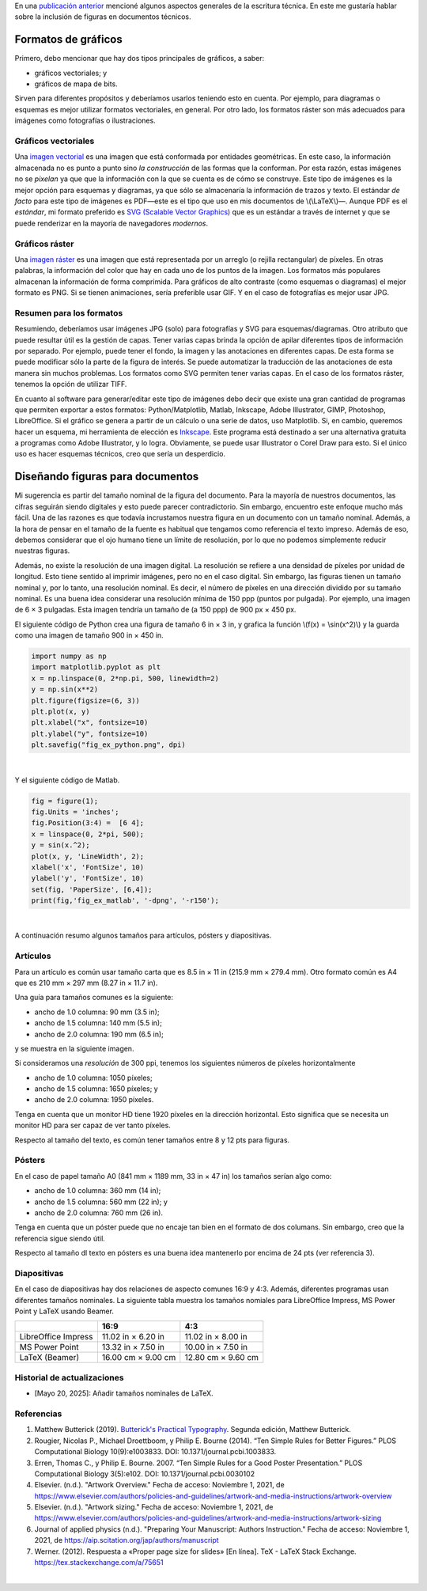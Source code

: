 .. title: Escritura técnica: usando figuras
.. slug: tech_writing_figs
.. date: 2021-11-03 12:53:40 UTC-05:00
.. tags: escritura, investigación, tipografía, libreoffice, latex, inkscape, figuras
.. category: Writing
.. link:
.. description: Consejos para escritura técnica con figuras.
.. type: text
.. has_math: yes

En una `publicación anterior <../tech_writing>`_ mencioné algunos aspectos
generales de la escritura técnica. En este me gustaría hablar sobre la
inclusión de figuras en documentos técnicos.

Formatos de gráficos
====================

Primero, debo mencionar que hay dos tipos principales de gráficos, a saber:

- gráficos vectoriales; y

- gráficos de mapa de bits.

Sirven para diferentes propósitos y deberíamos usarlos teniendo esto en cuenta.
Por ejemplo, para diagramas o esquemas es mejor utilizar formatos vectoriales,
en general. Por otro lado, los formatos ráster son más adecuados para imágenes
como fotografías o ilustraciones.

Gráficos vectoriales
--------------------

Una `imagen vectorial <http://en.wikipedia.org/wiki/Vector_graphics>`__ es una
imagen que está conformada por entidades geométricas. En este caso, la 
información almacenada no es punto a punto sino *la construcción* de las formas
que la conforman. Por esta razón, estas imágenes no se *pixelan* ya que que la
información con la que se cuenta es de cómo se construye. Este tipo de imágenes
es la mejor opción para esquemas y diagramas, ya que sólo se almacenaría la
información de trazos y texto. El estándar *de facto* para este tipo de imágenes
es PDF—este es el tipo que uso en mis documentos de \\(\\LaTeX\\)—. Aunque PDF
es el *estándar*, mi formato preferido es `SVG (Scalable Vector Graphics)
<http://en.wikipedia.org/wiki/Scalable_Vector_Graphics>`__ que es un estándar
a través de internet y que se puede renderizar en la mayoría de navegadores
*modernos*.

Gráficos ráster
---------------

Una `imagen ráster <http://en.wikipedia.org/wiki/Raster_graphics>`__ es una
imagen que está representada por un arreglo (o rejilla rectangular) de píxeles.
En otras palabras, la información del color que hay en cada uno de los puntos
de la imagen. Los formatos más populares almacenan la información de forma
comprimida. Para gráficos de alto contraste (como esquemas o diagramas) el mejor
formato es PNG. Si se tienen animaciones, sería preferible usar GIF. Y en el
caso de fotografías es mejor usar JPG.

Resumen para los formatos
-------------------------

Resumiendo, deberíamos usar imágenes JPG (solo) para fotografías y SVG para
esquemas/diagramas. Otro atributo que puede resultar útil es la gestión de
capas. Tener varias capas brinda la opción de apilar diferentes tipos de
información por separado. Por ejemplo, puede tener el fondo, la imagen y las
anotaciones en diferentes capas. De esta forma se puede modificar sólo la parte
de la figura de interés. Se puede automatizar la traducción de las anotaciones
de esta manera sin muchos problemas. Los formatos como SVG permiten tener
varias capas. En el caso de los formatos ráster, tenemos la opción de utilizar
TIFF.

En cuanto al software para generar/editar este tipo de imágenes debo decir
que existe una gran cantidad de programas que permiten exportar a estos
formatos: Python/Matplotlib, Matlab, Inkscape, Adobe Illustrator, GIMP,
Photoshop, LibreOffice. Si el gráfico se genera a partir de un cálculo o una
serie de datos, uso Matplotlib. Si, en cambio, queremos hacer un esquema, mi
herramienta de elección es `Inkscape <http://www.inkscape.org/>`__. Este programa
está destinado a ser una alternativa gratuita a programas como Adobe
Illustrator, y lo logra. Obviamente, se puede usar Illustrator o Corel Draw para
esto. Si el único uso es hacer esquemas técnicos, creo que sería un desperdicio.


Diseñando figuras para documentos
=================================

Mi sugerencia es partir del tamaño nominal de la figura del documento. Para la
mayoría de nuestros documentos, las cifras seguirán siendo digitales y esto
puede parecer contradictorio. Sin embargo, encuentro este enfoque mucho más
fácil. Una de las razones es que todavía incrustamos nuestra figura en un
documento con un tamaño nominal. Además, a la hora de pensar en el tamaño de
la fuente es habitual que tengamos como referencia el texto impreso. Además de
eso, debemos considerar que el ojo humano tiene un límite de resolución, por lo
que no podemos simplemente reducir nuestras figuras.

Además, no existe la resolución de una imagen digital. La resolución se refiere
a una densidad de píxeles por unidad de longitud. Esto tiene sentido al imprimir
imágenes, pero no en el caso digital. Sin embargo, las figuras tienen un tamaño
nominal y, por lo tanto, una resolución nominal. Es decir, el número de píxeles
en una dirección dividido por su tamaño nominal. Es una buena idea considerar
una resolución mínima de 150 ppp (puntos por pulgada). Por ejemplo, una imagen
de 6 × 3 pulgadas. Esta imagen tendría un tamaño de (a 150 ppp) de
900 px × 450 px.

El siguiente código de Python crea una figura de tamaño 6 in × 3 in, y grafica
la función \\(f(x) = \\sin(x^2)\\) y la guarda como una imagen de tamaño
900 in × 450 in.

.. code:: python

   import numpy as np
   import matplotlib.pyplot as plt
   x = np.linspace(0, 2*np.pi, 500, linewidth=2)
   y = np.sin(x**2)
   plt.figure(figsize=(6, 3))
   plt.plot(x, y)
   plt.xlabel("x", fontsize=10)
   plt.ylabel("y", fontsize=10)
   plt.savefig("fig_ex_python.png", dpi)

|

Y el siguiente código de Matlab.

.. code:: matlab

   fig = figure(1);
   fig.Units = 'inches';
   fig.Position(3:4) =  [6 4];
   x = linspace(0, 2*pi, 500);
   y = sin(x.^2);
   plot(x, y, 'LineWidth', 2);
   xlabel('x', 'FontSize', 10)
   ylabel('y', 'FontSize', 10)
   set(fig, 'PaperSize', [6,4]);
   print(fig,'fig_ex_matlab', '-dpng', '-r150');

|

A continuación resumo algunos tamaños para artículos, pósters y diapositivas.

Artículos
---------

Para un artículo es común usar tamaño carta que es 8.5 in × 11 in
(215.9 mm × 279.4 mm). Otro formato común es A4 que es 210 mm × 297 mm 
(8.27 in × 11.7 in).

Una guía para tamaños comunes es la siguiente:

- ancho de 1.0 columna: 90 mm (3.5 in);
- ancho de 1.5 columna: 140 mm (5.5 in);
- ancho de 2.0 columna: 190 mm (6.5 in);

y se muestra en la siguiente imagen.

.. image:: /images/tech_writing/sizes.png
   :width: 400 px
   :alt: Anchos de figuras comparados con papel tamaño carta.
   :align: center

Si consideramos una *resolución* de 300 ppi, tenemos los siguientes números de
píxeles horizontalmente

- ancho de 1.0 columna: 1050 píxeles;
- ancho de 1.5 columna: 1650 píxeles; y
- ancho de 2.0 columna: 1950 píxeles.

Tenga en cuenta que un monitor HD tiene 1920 píxeles en la dirección horizontal.
Esto significa que se necesita un monitor HD para ser capaz de ver tanto
píxeles.

Respecto al tamaño del texto, es común tener tamaños entre 8 y 12 pts para
figuras.

Pósters
-------

En el caso de papel tamaño A0 (841 mm × 1189 mm, 33 in × 47 in) los tamaños
serían algo como:

- ancho de 1.0 columna: 360 mm (14 in);
- ancho de 1.5 columna: 560 mm (22 in); y
- ancho de 2.0 columna: 760 mm (26 in).

Tenga en cuenta que un póster puede que no encaje tan bien en el formato
de dos columans. Sin embargo, creo que la referencia sigue siendo útil.

Respecto al tamaño dl texto en pósters es una buena idea mantenerlo por encima
de 24 pts (ver referencia 3).

Diapositivas
------------

En el caso de diapositivas hay dos relaciones de aspecto comunes 16:9 y 4:3.
Además, diferentes programas usan diferentes tamaños nominales. La siguiente
tabla muestra los tamaños nomiales para LibreOffice Impress, MS Power Point
y LaTeX usando Beamer.

+---------------------+--------------------+--------------------+
|                     |          16:9      |        4:3         |
+=====================+====================+====================+
| LibreOffice Impress | 11.02 in × 6.20 in | 11.02 in × 8.00 in |
+---------------------+--------------------+--------------------+
| MS Power Point      | 13.32 in × 7.50 in | 10.00 in × 7.50 in |
+---------------------+--------------------+--------------------+
| LaTeX (Beamer)      | 16.00 cm × 9.00 cm | 12.80 cm × 9.60 cm |
+---------------------+--------------------+--------------------+


Historial de actualizaciones
----------------------------

- [Mayo 20, 2025]: Añadir tamaños nominales de LaTeX.


Referencias
-----------

1. Matthew Butterick (2019). `Butterick's Practical Typography <https://practicaltypography.com/>`_.
   Segunda edición, Matthew Butterick.

2. Rougier, Nicolas P., Michael Droettboom, y Philip E. Bourne (2014).
   “Ten Simple Rules for Better Figures.” PLOS Computational Biology 10(9):e1003833.
   DOI: 10.1371/journal.pcbi.1003833.

3. Erren, Thomas C., y Philip E. Bourne. 2007.
   “Ten Simple Rules for a Good Poster Presentation.”
   PLOS Computational Biology 3(5):e102. DOI: 10.1371/journal.pcbi.0030102

4. Elsevier. (n.d.). "Artwork Overview." Fecha de acceso: Noviembre 1, 2021,
   de https://www.elsevier.com/authors/policies-and-guidelines/artwork-and-media-instructions/artwork-overview

5. Elsevier. (n.d.). "Artwork sizing." Fecha de acceso: Noviembre 1, 2021,
   de https://www.elsevier.com/authors/policies-and-guidelines/artwork-and-media-instructions/artwork-sizing

6. Journal of applied physics (n.d.). "Preparing Your Manuscript: Authors
   Instruction." Fecha de acceso: Noviembre 1, 2021, de https://aip.scitation.org/jap/authors/manuscript

7. Werner. (2012). Respuesta a «Proper page size for slides»
   [En línea]. TeX - LaTeX Stack Exchange. https://tex.stackexchange.com/a/75651

|